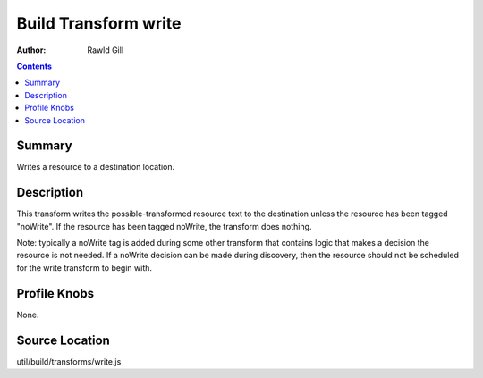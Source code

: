 .. _build/transforms/write:

=====================
Build Transform write
=====================

:Author: Rawld Gill

.. contents ::
   :depth: 2

Summary
=======

Writes a resource to a destination location.

Description
===========

This transform writes the possible-transformed resource text to the destination unless the resource has been tagged
"noWrite". If the resource has been tagged noWrite, the transform does nothing.

Note: typically a noWrite tag is added during some other transform that contains logic that makes a decision the
resource is not needed. If a noWrite decision can be made during discovery, then the resource should not be scheduled
for the write transform to begin with.

Profile Knobs
=============

None.

Source Location
===============

util/build/transforms/write.js
